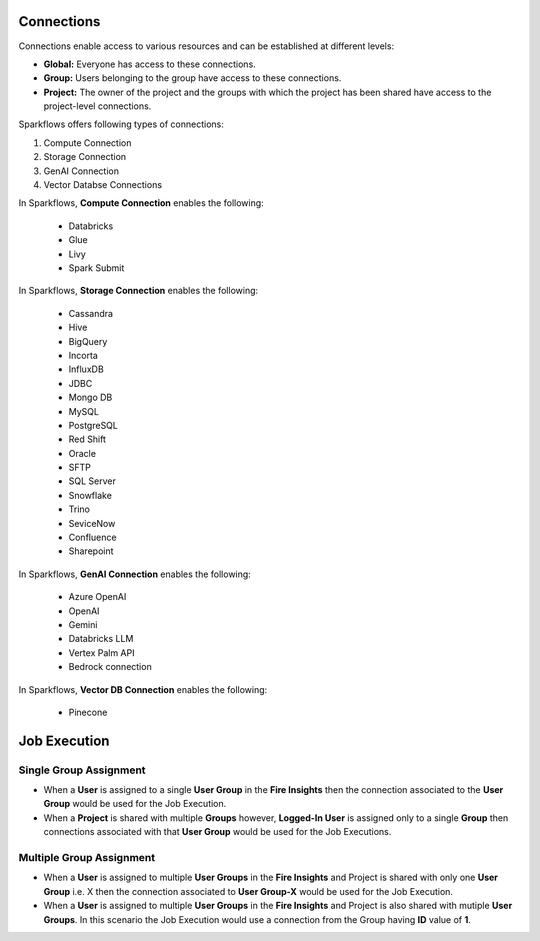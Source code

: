 Connections
-----------

Connections enable access to various resources and can be established at different levels:

* **Global:** Everyone has access to these connections.
* **Group:** Users belonging to the group have access to these connections.
* **Project:** The owner of the project and the groups with which the project has been shared have access to the project-level connections.
 
Sparkflows offers following types of connections:

#. Compute Connection 
#. Storage Connection 
#. GenAI Connection
#. Vector Databse Connections

In Sparkflows, **Compute Connection** enables the following: 

  * Databricks 
  * Glue 
  * Livy
  * Spark Submit

In Sparkflows, **Storage Connection** enables the following:

  * Cassandra
  * Hive
  * BigQuery
  * Incorta
  * InfluxDB
  * JDBC
  * Mongo DB
  * MySQL
  * PostgreSQL
  * Red Shift
  * Oracle
  * SFTP
  * SQL Server
  * Snowflake
  * Trino
  * SeviceNow
  * Confluence
  * Sharepoint

In Sparkflows, **GenAI Connection** enables the following:

  * Azure OpenAI
  * OpenAI
  * Gemini
  * Databricks LLM
  * Vertex Palm API
  * Bedrock connection
  
In Sparkflows, **Vector DB Connection** enables the following:

  * Pinecone

Job Execution
--------------

Single Group Assignment
++++++++

* When a **User** is assigned to a single **User Group** in the **Fire Insights** then the connection associated to the **User Group** would be used for the Job Execution.

* When a **Project** is shared with multiple **Groups** however, **Logged-In User** is assigned only to a single **Group** then connections associated with that **User Group** would be used for the Job Executions.

Multiple Group Assignment
++++++++

* When a **User** is assigned to multiple **User Groups** in the **Fire Insights** and Project is shared with only one **User Group** i.e. X then the connection associated to **User Group-X** would be used for the Job Execution.

* When a **User** is assigned to multiple **User Groups** in the **Fire Insights** and Project is also shared with mutiple **User Groups**. In this scenario the Job Execution would use a connection from the Group having **ID** value of **1**.



